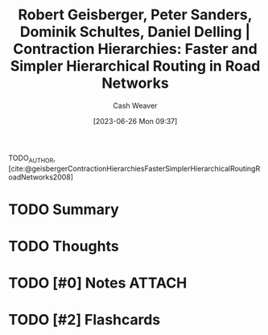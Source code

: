 :PROPERTIES:
:ID:       713a5208-36bb-4266-9d70-d34cd6079ce4
:LAST_MODIFIED: [2023-09-25 Mon 15:08]
:ROAM_REFS: [cite:@geisbergerContractionHierarchiesFasterSimplerHierarchicalRoutingRoadNetworks2008]
:END:
#+title: Robert Geisberger, Peter Sanders, Dominik Schultes, Daniel Delling | Contraction Hierarchies: Faster and Simpler Hierarchical Routing in Road Networks
#+hugo_custom_front_matter: :slug "713a5208-36bb-4266-9d70-d34cd6079ce4"
#+author: Cash Weaver
#+date: [2023-06-26 Mon 09:37]
#+filetags: :hastodo:reference:

TODO_AUTHOR, [cite:@geisbergerContractionHierarchiesFasterSimplerHierarchicalRoutingRoadNetworks2008]

* TODO Summary
* TODO Thoughts
* TODO [#0] Notes :ATTACH:
:PROPERTIES:
:NOTER_DOCUMENT: attachments/71/3a5208-36bb-4266-9d70-d34cd6079ce4/contraction-hierarchies.pdf
:END:
* TODO [#2] Flashcards
#+print_bibliography:
